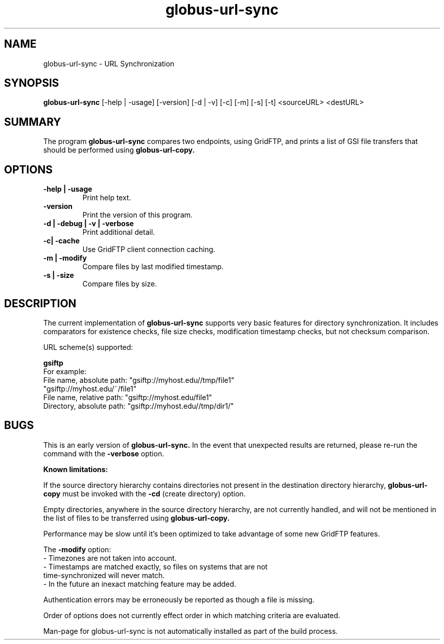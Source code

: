 .TH globus-url-sync 1 "23 Feb 2010"
.SH NAME
globus-url-sync \- URL Synchronization
.SH SYNOPSIS
.B globus-url-sync
[-help | -usage] [-version] [-d | -v] [-c] [-m] [-s] [-t] <sourceURL> <destURL>
.SH SUMMARY
The program
.B globus-url-sync
compares two endpoints, using GridFTP, and prints a list of GSI file transfers that should be performed using 
.B globus-url-copy.
.SH OPTIONS
.TP
.B -help | -usage
Print help text.
.TP
.B -version
Print the version of this program.
.TP
.B -d | -debug | -v | -verbose
Print additional detail.
.TP
.B -c| -cache
Use GridFTP client connection caching.
.TP
.B -m | -modify
Compare files by last modified timestamp.
.TP
.B -s | -size
Compare files by size.
.SH DESCRIPTION
The current implementation of 
.B globus-url-sync
supports very basic features for directory synchronization.  It includes comparators 
for existence checks, file size checks, modification timestamp checks, but not 
checksum comparison.
.sp
URL scheme(s) supported:
.sp
.B gsiftp
.nf
    For example:
      File name, absolute path: "gsiftp://myhost.edu//tmp/file1"
                                "gsiftp://myhost.edu/~/file1"
      File name, relative path: "gsiftp://myhost.edu/file1"
      Directory, absolute path: "gsiftp://myhost.edu//tmp/dir1/"
.fi
.SH BUGS
This is an early version of 
.B globus-url-sync.
In the event that unexpected results are returned, please re-run the command with the 
.B -verbose 
option.
.P
.B Known limitations:
.P
If the source directory hierarchy contains directories not present in the destination directory hierarchy, 
.B globus-url-copy 
must be invoked with the 
.B -cd 
(create directory) option.
.P 1
Empty directories, anywhere in the source directory hierarchy, are not currently handled, and will not be mentioned in the list of files to be transferred using 
.B globus-url-copy.
.P 1
Performance may be slow until it's been optimized to take advantage of
some new GridFTP features.
.P 1
The
.B -modify 
option:
.nf
  - Timezones are not taken into account.
  - Timestamps are matched exactly, so files on systems that are not 
    time-synchronized will never match.
  - In the future an inexact matching feature may be added.
.fi
.P 1
Authentication errors may be erroneously be reported as though a file is missing.
.P 1
Order of options does not currently effect order in which matching criteria are evaluated.
.P 1
Man-page for globus-url-sync is not automatically installed as part of the build process.
